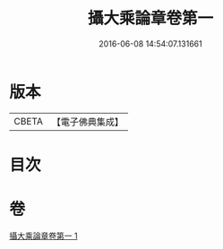 #+TITLE: 攝大乘論章卷第一 
#+DATE: 2016-06-08 14:54:07.131661

* 版本
 |     CBETA|【電子佛典集成】|

* 目次

* 卷
[[file:KR6n0068_001.txt][攝大乘論章卷第一 1]]

